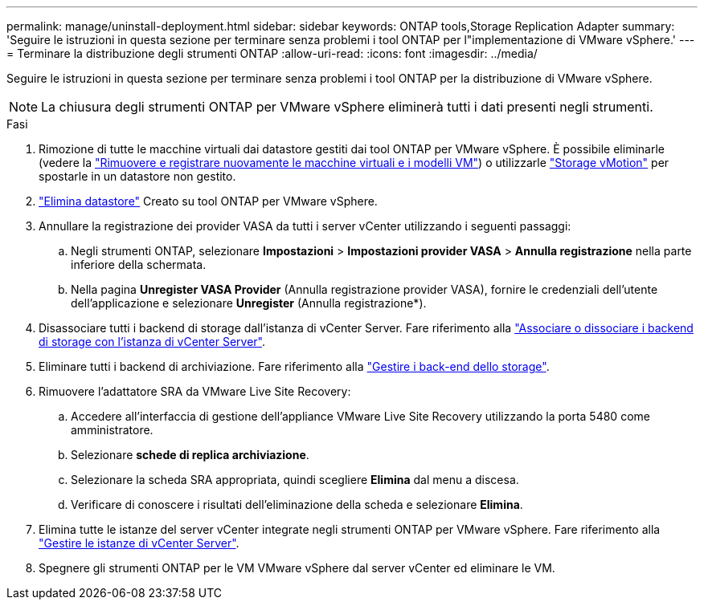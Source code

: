 ---
permalink: manage/uninstall-deployment.html 
sidebar: sidebar 
keywords: ONTAP tools,Storage Replication Adapter 
summary: 'Seguire le istruzioni in questa sezione per terminare senza problemi i tool ONTAP per l"implementazione di VMware vSphere.' 
---
= Terminare la distribuzione degli strumenti ONTAP
:allow-uri-read: 
:icons: font
:imagesdir: ../media/


[role="lead"]
Seguire le istruzioni in questa sezione per terminare senza problemi i tool ONTAP per la distribuzione di VMware vSphere.


NOTE: La chiusura degli strumenti ONTAP per VMware vSphere eliminerà tutti i dati presenti negli strumenti.

.Fasi
. Rimozione di tutte le macchine virtuali dai datastore gestiti dai tool ONTAP per VMware vSphere. È possibile eliminarle (vedere la https://techdocs.broadcom.com/us/en/vmware-cis/vsphere/vsphere/8-0/vsphere-virtual-machine-administration-guide-8-0/managing-virtual-machinesvsphere-vm-admin/adding-and-removing-virtual-machinesvsphere-vm-admin.html#GUID-376174FE-F936-4BE4-B8C2-48EED42F110B-en["Rimuovere e registrare nuovamente le macchine virtuali e i modelli VM"]) o utilizzarle https://techdocs.broadcom.com/it/it/vmware-cis/vsphere/vsphere/8-0/vcenter-and-host-management-8-0/migrating-virtual-machines-host-management/migration-with-vmotion-host-management/migration-with-storage-vmotion-host-management.html["Storage vMotion"] per spostarle in un datastore non gestito.
. link:../manage/delete-ds.html["Elimina datastore"] Creato su tool ONTAP per VMware vSphere.
. Annullare la registrazione dei provider VASA da tutti i server vCenter utilizzando i seguenti passaggi:
+
.. Negli strumenti ONTAP, selezionare *Impostazioni* > *Impostazioni provider VASA* > *Annulla registrazione* nella parte inferiore della schermata.
.. Nella pagina *Unregister VASA Provider* (Annulla registrazione provider VASA), fornire le credenziali dell'utente dell'applicazione e selezionare *Unregister* (Annulla registrazione*).


. Disassociare tutti i backend di storage dall'istanza di vCenter Server. Fare riferimento alla link:../manage/manage-vcenter.html["Associare o dissociare i backend di storage con l'istanza di vCenter Server"].
. Eliminare tutti i backend di archiviazione. Fare riferimento alla link:../manage/storage-backend.html["Gestire i back-end dello storage"].
. Rimuovere l'adattatore SRA da VMware Live Site Recovery:
+
.. Accedere all'interfaccia di gestione dell'appliance VMware Live Site Recovery utilizzando la porta 5480 come amministratore.
.. Selezionare *schede di replica archiviazione*.
.. Selezionare la scheda SRA appropriata, quindi scegliere *Elimina* dal menu a discesa.
.. Verificare di conoscere i risultati dell'eliminazione della scheda e selezionare *Elimina*.


. Elimina tutte le istanze del server vCenter integrate negli strumenti ONTAP per VMware vSphere. Fare riferimento alla link:../manage/manage-vcenter.html["Gestire le istanze di vCenter Server"].
. Spegnere gli strumenti ONTAP per le VM VMware vSphere dal server vCenter ed eliminare le VM.

